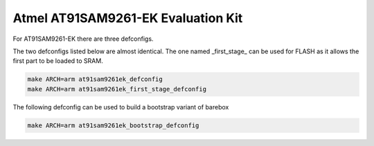 Atmel AT91SAM9261-EK Evaluation Kit
===================================

For AT91SAM9261-EK there are three defconfigs.

The two defconfigs listed below are almost identical.
The one named _first_stage_ can be used for FLASH as it allows the first part to be loaded to SRAM.

.. code-block:: sh

  make ARCH=arm at91sam9261ek_defconfig
  make ARCH=arm at91sam9261ek_first_stage_defconfig

The following defconfig can be used to build a bootstrap variant of barebox

.. code-block:: sh

  make ARCH=arm at91sam9261ek_bootstrap_defconfig
